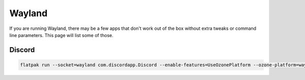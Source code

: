 Wayland
^^^^^^^

If you are running Wayland, there may be a few apps that don't work out of the box without extra tweaks or command line parameters. This page will list some of those.

Discord
-------

.. code-block:: bash

    flatpak run --socket=wayland com.discordapp.Discord --enable-features=UseOzonePlatform --ozone-platform=wayland

